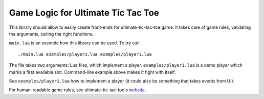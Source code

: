 Game Logic for Ultimate Tic Tac Toe
===================================

This library should allow to easily create front-ends
for ultimate-tic-tac-toe game. It takes care of game rules,
validating the arguments, calling the right functions.

``main.lua`` is an example how this library can be used. To try out::

    ./main.lua examples/player1.lua examples/player1.lua

The file takes two arguments: Lua files, which implement a player.
``examples/player1.lua`` is a demo player which marks a first available slot.
Command-line example above makes it fight with itself.

See ``examples/player1.lua`` how to implement a player (it could also be
something that takes events from UI).

For human-readable game rules, see ultimate-tic-tac-toe's website_.

.. _website: http://mathwithbaddrawings.com/2013/06/16/ultimate-tic-tac-toe/
